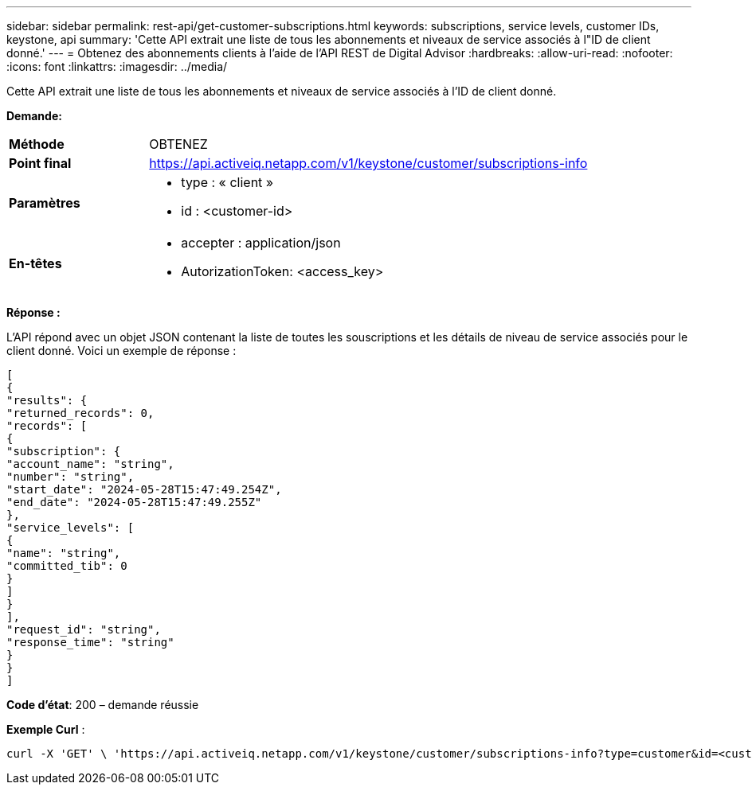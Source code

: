 ---
sidebar: sidebar 
permalink: rest-api/get-customer-subscriptions.html 
keywords: subscriptions, service levels, customer IDs, keystone, api 
summary: 'Cette API extrait une liste de tous les abonnements et niveaux de service associés à l"ID de client donné.' 
---
= Obtenez des abonnements clients à l'aide de l'API REST de Digital Advisor
:hardbreaks:
:allow-uri-read: 
:nofooter: 
:icons: font
:linkattrs: 
:imagesdir: ../media/


[role="lead"]
Cette API extrait une liste de tous les abonnements et niveaux de service associés à l'ID de client donné.

*Demande:*

[cols="24%,76%"]
|===


| *Méthode* | OBTENEZ 


| *Point final* | https://api.activeiq.netapp.com/v1/keystone/customer/subscriptions-info[] 


| *Paramètres*  a| 
* type : « client »
* id : <customer-id>




| *En-têtes*  a| 
* accepter : application/json
* AutorizationToken: <access_key>


|===
*Réponse :*

L'API répond avec un objet JSON contenant la liste de toutes les souscriptions et les détails de niveau de service associés pour le client donné. Voici un exemple de réponse :

[listing]
----
[
{
"results": {
"returned_records": 0,
"records": [
{
"subscription": {
"account_name": "string",
"number": "string",
"start_date": "2024-05-28T15:47:49.254Z",
"end_date": "2024-05-28T15:47:49.255Z"
},
"service_levels": [
{
"name": "string",
"committed_tib": 0
}
]
}
],
"request_id": "string",
"response_time": "string"
}
}
]
----
*Code d'état*: 200 – demande réussie

*Exemple Curl* :

[source, curl]
----
curl -X 'GET' \ 'https://api.activeiq.netapp.com/v1/keystone/customer/subscriptions-info?type=customer&id=<customerID>' \ -H 'accept: application/json' \ -H 'authorizationToken: <access-key>'
----